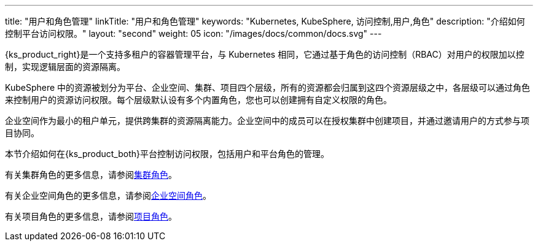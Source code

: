 ---
title: "用户和角色管理"
linkTitle: "用户和角色管理"
keywords: "Kubernetes, KubeSphere, 访问控制,用户,角色"
description: "介绍如何控制平台访问权限。"
layout: "second"
weight: 05
icon: "/images/docs/common/docs.svg"
---


{ks_product_right}是一个支持多租户的容器管理平台，与 Kubernetes 相同，它通过基于角色的访问控制（RBAC）对用户的权限加以控制，实现逻辑层面的资源隔离。

KubeSphere 中的资源被划分为平台、企业空间、集群、项目四个层级，所有的资源都会归属到这四个资源层级之中，各层级可以通过角色来控制用户的资源访问权限。每个层级默认设有多个内置角色，您也可以创建拥有自定义权限的角色。

企业空间作为最小的租户单元，提供跨集群的资源隔离能力。企业空间中的成员可以在授权集群中创建项目，并通过邀请用户的方式参与项目协同。

本节介绍如何在{ks_product_both}平台控制访问权限，包括用户和平台角色的管理。

有关集群角色的更多信息，请参阅link:../07-cluster-management/09-cluster-settings/04-cluster-roles/[集群角色]。

有关企业空间角色的更多信息，请参阅link:../08-workspace-management/06-workspace-settings/04-workspace-roles/[企业空间角色]。

有关项目角色的更多信息，请参阅link:../09-project-management/06-project-settings/02-project-roles/[项目角色]。